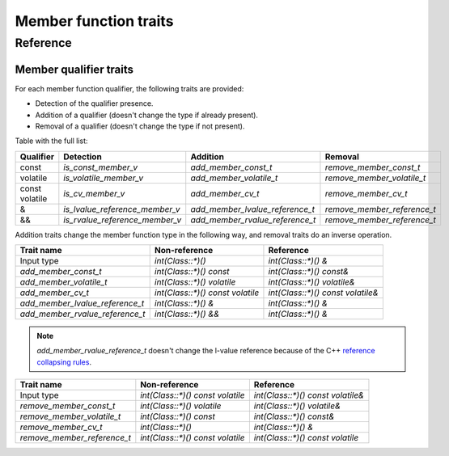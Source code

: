 ********************************
Member function traits
********************************

Reference
=========

.. ac-include:: actl/functional/traits/member_traits.hpp
.. doxygentypedef:: ac::class_parameter_t
.. doxygentypedef:: ac::unqualified_class_t
.. doxygentypedef:: ac::as_member_of_t

.. ac-tests:: tests/functional/traits/MemberFunction.cpp

Member qualifier traits
-----------------------

For each member function qualifier, the following traits are provided:

- Detection of the qualifier presence.
- Addition of a qualifier (doesn't change the type if already present).
- Removal of a qualifier (doesn't change the type if not present).

Table with the full list:

+-----------+--------------------------------+---------------------------------+-----------------------------+
| Qualifier | Detection                      | Addition                        | Removal                     |
+===========+================================+=================================+=============================+
| const     | `is_const_member_v`            | `add_member_const_t`            | `remove_member_const_t`     |
+-----------+--------------------------------+---------------------------------+-----------------------------+
| volatile  | `is_volatile_member_v`         | `add_member_volatile_t`         | `remove_member_volatile_t`  |
+-----------+--------------------------------+---------------------------------+-----------------------------+
|| const    | `is_cv_member_v`               | `add_member_cv_t`               | `remove_member_cv_t`        |
|| volatile |                                |                                 |                             |
+-----------+--------------------------------+---------------------------------+-----------------------------+
| &         | `is_lvalue_reference_member_v` | `add_member_lvalue_reference_t` | `remove_member_reference_t` |
+-----------+--------------------------------+---------------------------------+-----------------------------+
| &&        | `is_rvalue_reference_member_v` | `add_member_rvalue_reference_t` | `remove_member_reference_t` |
+-----------+--------------------------------+---------------------------------+-----------------------------+

Addition traits change the member function type in the following way,
and removal traits do an inverse operation.

=============================== ================================ =================================
Trait name                      Non-reference                    Reference                    
=============================== ================================ =================================
Input type                      `int(Class::*)()`                `int(Class::*)() &`              
`add_member_const_t`            `int(Class::*)() const`          `int(Class::*)() const&`         
`add_member_volatile_t`         `int(Class::*)() volatile`       `int(Class::*)() volatile&`      
`add_member_cv_t`               `int(Class::*)() const volatile` `int(Class::*)() const volatile&`
`add_member_lvalue_reference_t` `int(Class::*)() &`              `int(Class::*)() &`              
`add_member_rvalue_reference_t` `int(Class::*)() &&`             `int(Class::*)() &`              
=============================== ================================ =================================

.. note:: `add_member_rvalue_reference_t` doesn't change the l-value reference because of the C++
  `reference collapsing rules <https://stackoverflow.com/questions/13725747/what-are-the-reference-collapsing-rules-and-how-are-they-utilized-by-the-c-st>`_.

=========================== ================================ =================================
Trait name                  Non-reference                    Reference                        
=========================== ================================ =================================
Input type                  `int(Class::*)() const volatile` `int(Class::*)() const volatile&`
`remove_member_const_t`     `int(Class::*)() volatile`       `int(Class::*)() volatile&`      
`remove_member_volatile_t`  `int(Class::*)() const`          `int(Class::*)() const&`         
`remove_member_cv_t`        `int(Class::*)()`                `int(Class::*)() &`              
`remove_member_reference_t` `int(Class::*)() const volatile` `int(Class::*)() const volatile` 
=========================== ================================ =================================

.. ac-include:: actl/functional/traits/member_qualifiers.hpp
.. doxygenfile:: functional/traits/member_qualifiers.hpp

.. ac-tests:: tests/functional/traits/member_qualifiers.cpp
